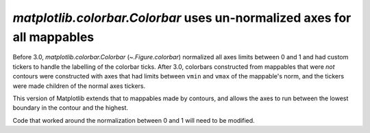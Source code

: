 `matplotlib.colorbar.Colorbar` uses un-normalized axes for all mappables
------------------------------------------------------------------------

Before 3.0, `matplotlib.colorbar.Colorbar` (`~.Figure.colorbar`) normalized
all axes limits between 0 and 1 and had custom tickers to handle the
labelling of the colorbar ticks.  After 3.0, colorbars constructed from
mappables that were *not* contours were constructed with axes that had
limits between ``vmin`` and ``vmax`` of the mappable's norm, and the tickers
were made children of the normal axes tickers.

This version of Matplotlib extends that to mappables made by contours, and
allows the axes to run between the lowest boundary in the contour and the
highest.

Code that worked around the normalization between 0 and 1 will need to be
modified.
